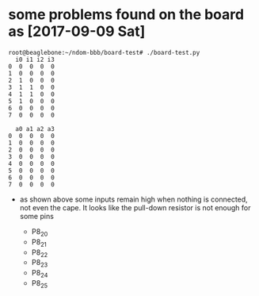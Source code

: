 # Description:
# Author: Damian Machtey
#
# Created: Sat Sep  9 12:22:26 2017 (-0300)
#
# Last-Updated: Sun Sep 10 13:53:06 2017 (-0300)
#           By: Damian Machtey
#
#


* some problems found on the board as [2017-09-09 Sat]

#+BEGIN_EXAMPLE
    root@beaglebone:~/ndom-bbb/board-test# ./board-test.py
      i0 i1 i2 i3
    0  0  0  0  0
    1  0  0  0  0
    2  1  0  0  0
    3  1  1  0  0
    4  1  1  0  0
    5  1  0  0  0
    6  0  0  0  0
    7  0  0  0  0

      a0 a1 a2 a3
    0  0  0  0  0
    1  0  0  0  0
    2  0  0  0  0
    3  0  0  0  0
    4  0  0  0  0
    5  0  0  0  0
    6  0  0  0  0
    7  0  0  0  0
#+END_EXAMPLE

    - as shown above some inputs remain high when nothing is
      connected, not even the cape. It looks like the pull-down
      resistor is not enough for some pins


      - P8_20
      - P8_21
      - P8_22
      - P8_23
      - P8_24
      - P8_25
